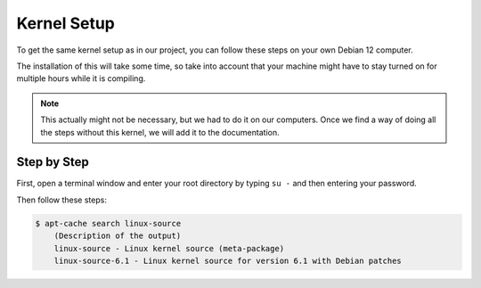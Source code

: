 Kernel Setup
===================================

To get the same kernel setup as in our project, you can follow these steps on your own Debian 12 computer.

The installation of this will take some time, so take into account that your machine might have to stay turned on for multiple hours while it is compiling.

.. note::
    This actually might not be necessary, but we had to do it on our computers. Once we find a way of doing all the steps without this kernel, we will add it to the documentation.


Step by Step
--------------------------

First, open a terminal window and enter your root directory by typing ``su -`` and then entering your password.

Then follow these steps:

.. code-block:: console

    $ apt-cache search linux-source
        (Description of the output)
        linux-source - Linux kernel source (meta-package) 
        linux-source-6.1 - Linux kernel source for version 6.1 with Debian patches 



